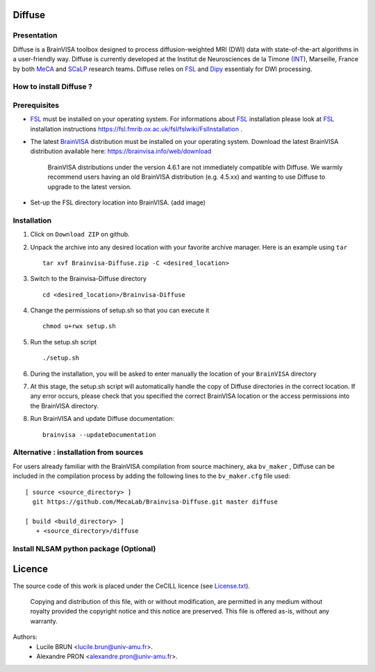 ===========
**Diffuse**
===========

------------
Presentation
------------
Diffuse is a BrainVISA toolbox designed to process diffusion-weighted MRI (DWI) data with state-of-the-art algorithms in a
user-friendly way. Diffuse is currently developed  at the Institut de Neurosciences de la Timone (INT_), Marseille,
France by both MeCA_ and  SCaLP_  research teams. Diffuse relies on  FSL_   and Dipy_ essentialy for  DWI processing.


    .. _INT: http://www.int.univ-amu.fr/
    .. _Meca: https://meca-brain.org/
    .. _SCaLP: http://www.int.univ-amu.fr/spip.php?page=equipe&equipe=SCaLP&lang=en
    .. _FSL: https://fsl.fmrib.ox.ac.uk/fsl/fslwiki/
    .. _Dipy: https://nipy.org/dipy


-------------------------------------------
How to install Diffuse ?
-------------------------------------------

-------------------------------------------
Prerequisites
-------------------------------------------

* FSL_ must be installed on your operating system. For informations about FSL_ installation please look at FSL_ installation instructions https://fsl.fmrib.ox.ac.uk/fsl/fslwiki/FslInstallation .


* The latest BrainVISA_ distribution must be installed on your operating system. Download the latest BrainVISA distribution available here: https://brainvisa.info/web/download

    BrainVISA distributions under the version 4.6.1 are not immediately compatible with Diffuse. We warmly recommend users having an old  BrainVISA distribution (e.g. 4.5.xx) and wanting to use Diffuse to upgrade to the latest version.

*  Set-up the FSL directory location into BrainVISA. (add image)



-------------------------------------------
Installation
-------------------------------------------

1. Click on ``Download ZIP`` on github.

2. Unpack the archive into any desired location with your favorite archive manager.
   Here is an example using ``tar`` ::

    tar xvf Brainvisa-Diffuse.zip -C <desired_location>

3. Switch to the Brainvisa-Diffuse directory ::

    cd <desired_location>/Brainvisa-Diffuse

4. Change the permissions of setup.sh so that you can execute it ::

    chmod u+rwx setup.sh

5. Run the setup.sh script ::

    ./setup.sh

6. During the installation, you will be asked to enter manually the location of your ``BrainVISA`` directory

7. At this stage, the setup.sh script will automatically handle the copy of Diffuse directories in the correct
   location. If any error occurs, please check that you specified the correct BrainVISA location or the access permissions into the BrainVISA directory.

8. Run BrainVISA and update Diffuse documentation::

    brainvisa --updateDocumentation




---------------------------------------
Alternative : installation from sources
---------------------------------------

For users already familiar with the BrainVISA compilation from source machinery, aka ``bv_maker`` , Diffuse can be included in the compilation process by adding the following lines to the ``bv_maker.cfg``
file used::

    [ source <source_directory> ]
      git https://github.com/MecaLab/Brainvisa-Diffuse.git master diffuse

    [ build <build_directory> ]
       + <source_directory>/diffuse

---------------------------------------
Install NLSAM python package (Optional)
---------------------------------------





=======
Licence
=======

The source code of this work is placed under the CeCILL licence (see `<License.txt>`_).

.. _BrainVISA: http://brainvisa.info/
.. _GSL: http://www.gnu.org/software/gsl/
.. _BrainVISA download page: http://brainvisa.info/web/download.html

 Copying and distribution of this file, with or without modification, are permitted in any medium without royalty provided the copyright notice and this notice are preserved. This file is offered as-is, without any warranty.


Authors:
        * Lucile BRUN  <lucile.brun@univ-amu.fr>.
        * Alexandre PRON <alexandre.pron@univ-amu.fr>.




